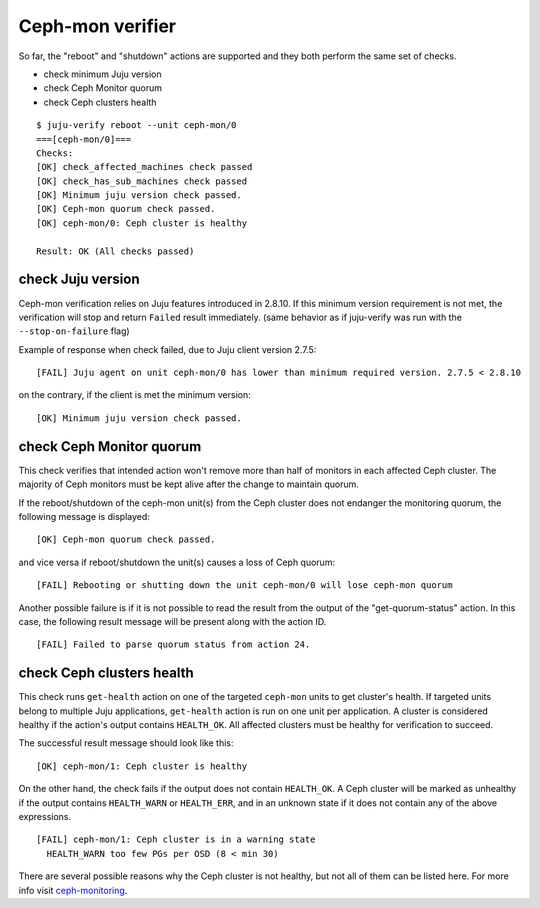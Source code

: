 Ceph-mon verifier
=================

So far, the "reboot" and "shutdown" actions are supported and they both
perform the same set of checks.

* check minimum Juju version
* check Ceph Monitor quorum
* check Ceph clusters health

::

  $ juju-verify reboot --unit ceph-mon/0
  ===[ceph-mon/0]===
  Checks:
  [OK] check_affected_machines check passed
  [OK] check_has_sub_machines check passed
  [OK] Minimum juju version check passed.
  [OK] Ceph-mon quorum check passed.
  [OK] ceph-mon/0: Ceph cluster is healthy

  Result: OK (All checks passed)


check Juju version
------------------

Ceph-mon verification relies on Juju features introduced in 2.8.10. If this minimum
version requirement is not met, the verification will stop and return ``Failed`` result
immediately. (same behavior as if juju-verify was run with the ``--stop-on-failure``
flag)

Example of response when check failed, due to Juju client version 2.7.5:

::

  [FAIL] Juju agent on unit ceph-mon/0 has lower than minimum required version. 2.7.5 < 2.8.10

on the contrary, if the client is met the minimum version:

::

  [OK] Minimum juju version check passed.


check Ceph Monitor quorum
-------------------------

This check verifies that intended action won't remove more than half of monitors in each
affected Ceph cluster. The majority of Ceph monitors must be kept alive after the change
to maintain quorum.

If the reboot/shutdown of the ceph-mon unit(s) from the Ceph cluster does not endanger
the monitoring quorum, the following message is displayed:

::

  [OK] Ceph-mon quorum check passed.

and vice versa if reboot/shutdown the unit(s) causes a loss of Ceph quorum:

::

  [FAIL] Rebooting or shutting down the unit ceph-mon/0 will lose ceph-mon quorum

Another possible failure is if it is not possible to read the result from the output of
the "get-quorum-status" action. In this case, the following result message will be
present along with the action ID.

::

  [FAIL] Failed to parse quorum status from action 24.


check Ceph clusters health
--------------------------

This check runs ``get-health`` action on one of the targeted ``ceph-mon`` units to get
cluster's health. If targeted units belong to multiple Juju applications, ``get-health``
action is run on one unit per application. A cluster is considered healthy if the
action's output contains ``HEALTH_OK``. All affected clusters must be healthy for
verification to succeed.

The successful result message should look like this:

::

  [OK] ceph-mon/1: Ceph cluster is healthy


On the other hand, the check fails if the output does not contain ``HEALTH_OK``. A Ceph
cluster will be marked as unhealthy if the output contains ``HEALTH_WARN`` or
``HEALTH_ERR``, and in an unknown state if it does not contain any of the above
expressions.

::

  [FAIL] ceph-mon/1: Ceph cluster is in a warning state
    HEALTH_WARN too few PGs per OSD (8 < min 30)

There are several possible reasons why the Ceph cluster is not healthy, but not all of
them can be listed here. For more info visit `ceph-monitoring`_.


.. _ceph-monitoring: https://docs.ceph.com/en/pacific/rados/operations/monitoring/
